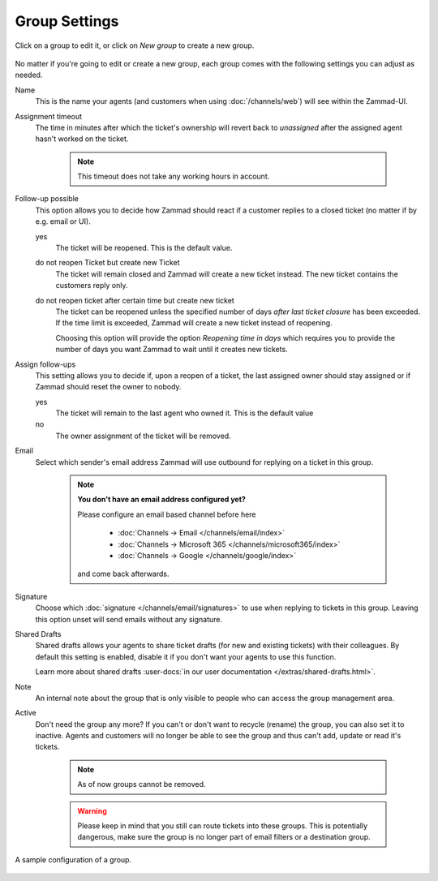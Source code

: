 Group Settings
==============

Click on a group to edit it, or click on *New group* to create a new group.

.. figure:: /images/manage/groups/group-management.png
   :alt: Screenshot showing Zammad's group management

No matter if you're going to edit or create a new group, each group
comes with the following settings you can adjust as needed.

Name
   This is the name your agents (and customers when using :doc:`/channels/web`)
   will see within the Zammad-UI.

Assignment timeout
   The time in minutes after which the ticket's ownership will revert back to
   *unassigned* after the assigned agent hasn't worked on the ticket.

      .. note::

         This timeout does not take any working hours in account.

Follow-up possible
   This option allows you to decide how Zammad should react if a customer
   replies to a closed ticket (no matter if by e.g. email or UI).

   yes
      The ticket will be reopened. This is the default value.
   
   do not reopen Ticket but create new Ticket
      The ticket will remain closed and Zammad will create a new ticket instead.
      The new ticket contains the customers reply only.

   do not reopen ticket after certain time but create new ticket
      The ticket can be reopened unless the specified number of days
      *after last ticket closure* has been exceeded. If the time limit is
      exceeded, Zammad will create a new ticket instead of reopening.

      Choosing this option will provide the option *Reopening time in days*
      which requires you to provide the number of days you want Zammad to
      wait until it creates new tickets.

Assign follow-ups
   This setting allows you to decide if, upon a reopen of a ticket, the last
   assigned owner should stay assigned or if Zammad should reset the owner to
   nobody.

   yes
      The ticket will remain to the last agent who owned it.
      This is the default value
   no
      The owner assignment of the ticket will be removed.

Email
   Select which sender's email address Zammad will use outbound for replying on
   a ticket in this group.

      .. note:: **You don't have an email address configured yet?**

         Please configure an email based channel before here

            * :doc:`Channels → Email </channels/email/index>`
            * :doc:`Channels → Microsoft 365 </channels/microsoft365/index>`
            * :doc:`Channels → Google </channels/google/index>`

         and come back afterwards.

Signature
   Choose which :doc:`signature </channels/email/signatures>` to use when
   replying to tickets in this group. Leaving this option unset will send
   emails without any signature.

Shared Drafts
   Shared drafts allows your agents to share ticket drafts (for new and existing
   tickets) with their colleagues. By default this setting is enabled,
   disable it if you don't want your agents to use this function.

   Learn more about shared drafts
   :user-docs:`in our user documentation </extras/shared-drafts.html>`.

Note
   An internal note about the group that is only visible to people who can
   access the group management area.

Active
   Don't need the group any more? If you can't or don't want to recycle (rename)
   the group, you can also set it to inactive. Agents and customers will no
   longer be able to see the group and thus can't add, update or read it's
   tickets.

      .. note::

         As of now groups cannot be removed.

      .. warning::

         Please keep in mind that you still can route tickets into these groups.
         This is potentially dangerous, make sure the group is no longer part
         of email filters or a destination group.

.. figure:: /images/manage/groups/group-settings.png
   :alt: Screenshot showing how a group configuration can look like.
   :width: 90%
   :align: center

   A sample configuration of a group.
